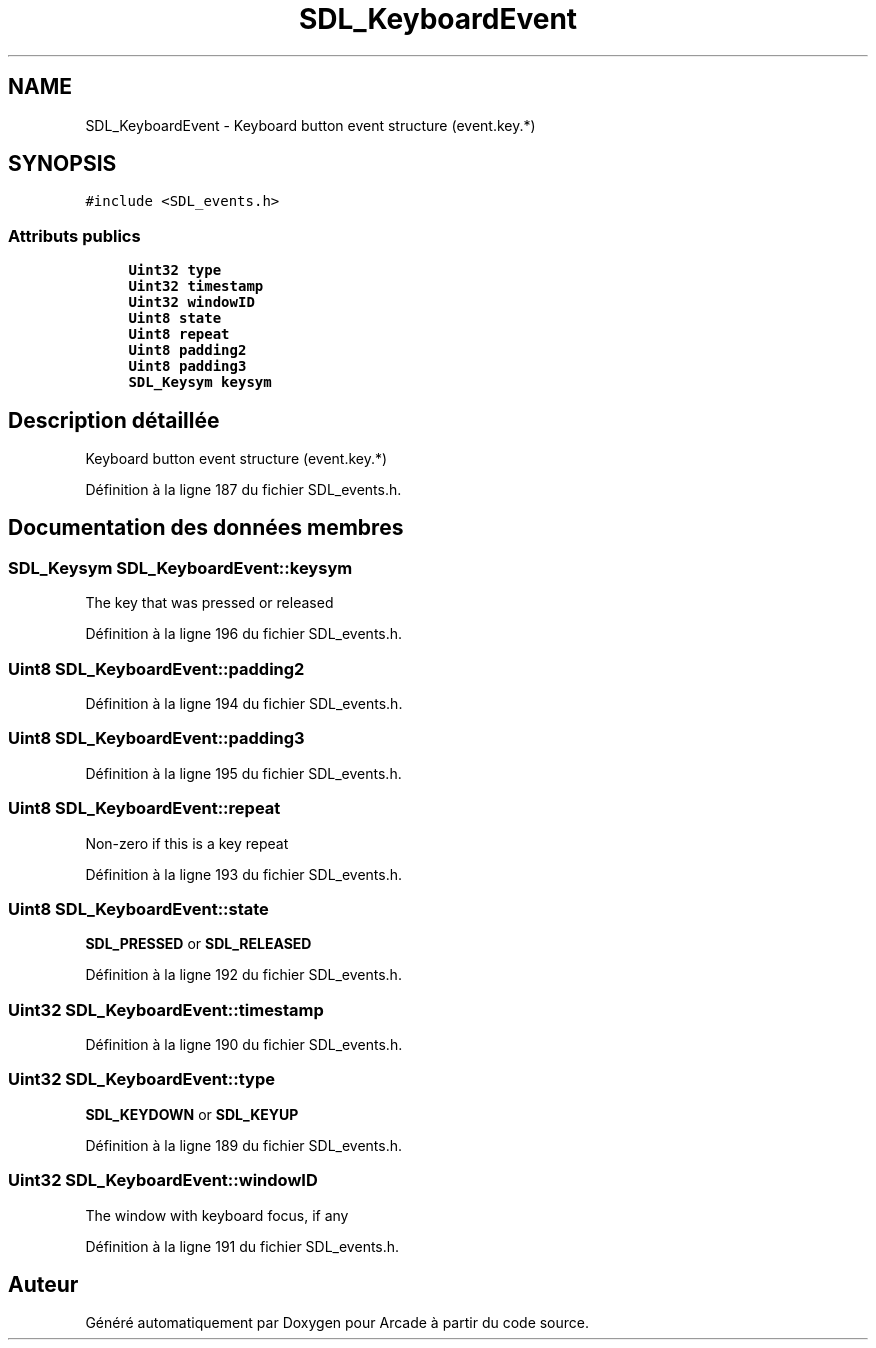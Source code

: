 .TH "SDL_KeyboardEvent" 3 "Mercredi 30 Mars 2016" "Version 1" "Arcade" \" -*- nroff -*-
.ad l
.nh
.SH NAME
SDL_KeyboardEvent \- Keyboard button event structure (event\&.key\&.*)  

.SH SYNOPSIS
.br
.PP
.PP
\fC#include <SDL_events\&.h>\fP
.SS "Attributs publics"

.in +1c
.ti -1c
.RI "\fBUint32\fP \fBtype\fP"
.br
.ti -1c
.RI "\fBUint32\fP \fBtimestamp\fP"
.br
.ti -1c
.RI "\fBUint32\fP \fBwindowID\fP"
.br
.ti -1c
.RI "\fBUint8\fP \fBstate\fP"
.br
.ti -1c
.RI "\fBUint8\fP \fBrepeat\fP"
.br
.ti -1c
.RI "\fBUint8\fP \fBpadding2\fP"
.br
.ti -1c
.RI "\fBUint8\fP \fBpadding3\fP"
.br
.ti -1c
.RI "\fBSDL_Keysym\fP \fBkeysym\fP"
.br
.in -1c
.SH "Description détaillée"
.PP 
Keyboard button event structure (event\&.key\&.*) 
.PP
Définition à la ligne 187 du fichier SDL_events\&.h\&.
.SH "Documentation des données membres"
.PP 
.SS "\fBSDL_Keysym\fP SDL_KeyboardEvent::keysym"
The key that was pressed or released 
.PP
Définition à la ligne 196 du fichier SDL_events\&.h\&.
.SS "\fBUint8\fP SDL_KeyboardEvent::padding2"

.PP
Définition à la ligne 194 du fichier SDL_events\&.h\&.
.SS "\fBUint8\fP SDL_KeyboardEvent::padding3"

.PP
Définition à la ligne 195 du fichier SDL_events\&.h\&.
.SS "\fBUint8\fP SDL_KeyboardEvent::repeat"
Non-zero if this is a key repeat 
.PP
Définition à la ligne 193 du fichier SDL_events\&.h\&.
.SS "\fBUint8\fP SDL_KeyboardEvent::state"
\fBSDL_PRESSED\fP or \fBSDL_RELEASED\fP 
.PP
Définition à la ligne 192 du fichier SDL_events\&.h\&.
.SS "\fBUint32\fP SDL_KeyboardEvent::timestamp"

.PP
Définition à la ligne 190 du fichier SDL_events\&.h\&.
.SS "\fBUint32\fP SDL_KeyboardEvent::type"
\fBSDL_KEYDOWN\fP or \fBSDL_KEYUP\fP 
.PP
Définition à la ligne 189 du fichier SDL_events\&.h\&.
.SS "\fBUint32\fP SDL_KeyboardEvent::windowID"
The window with keyboard focus, if any 
.PP
Définition à la ligne 191 du fichier SDL_events\&.h\&.

.SH "Auteur"
.PP 
Généré automatiquement par Doxygen pour Arcade à partir du code source\&.
